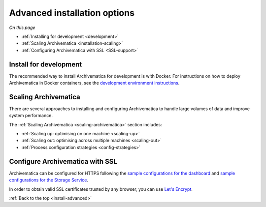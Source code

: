 .. _install-advanced:

=============================
Advanced installation options
=============================

*On this page*

* :ref:`Installing for development <development>`
* :ref:`Scaling Archivematica <installation-scaling>`
* :ref:`Configuring Archivematica with SSL <SSL-support>`

.. _development:

Install for development
-----------------------

The recommended way to install Archivematica for development is with Docker.
For instructions on how to deploy Archivematica in Docker containers, see
the `development environment instructions`_.

.. _installation-scaling:

Scaling Archivematica
---------------------

There are several approaches to installing and configuring Archivematica
to handle large volumes of data and improve system performance.

The :ref:`Scaling Archivematica <scaling-archivematica>` section includes:

* :ref:`Scaling up: optimising on one machine <scaling-up>`
* :ref:`Scaling out: optimising across multiple machines <scaling-out>`
* :ref:`Process configuration strategies <config-strategies>`

.. _SSL-support:

Configure Archivematica with SSL
--------------------------------

Archivematica can be configured for HTTPS following the
`sample configurations for the dashboard`_
and `sample configurations for the Storage Service`_.

In order to obtain valid SSL certificates trusted by any browser, you can use
`Let's Encrypt`_.

:ref:`Back to the top <install-advanced>`

.. _`development environment instructions`: https://github.com/artefactual/archivematica/tree/qa/1.x/hack#archivematica-development-on-docker-compose
.. _`sample configurations for the dashboard`: https://github.com/artefactual-labs/ansible-archivematica-src/blob/8b2aee1ba90053d030c31f3b8d0e5b0f14fcf57c/templates/etc/nginx/sites-available/dashboard-ssl.conf.j2
.. _`sample configurations for the Storage Service`: https://github.com/artefactual-labs/ansible-archivematica-src/blob/8b2aee1ba90053d030c31f3b8d0e5b0f14fcf57c/templates/etc/nginx/sites-available/storage-ssl.conf.j2
.. _`Let's Encrypt`: https://letsencrypt.org
